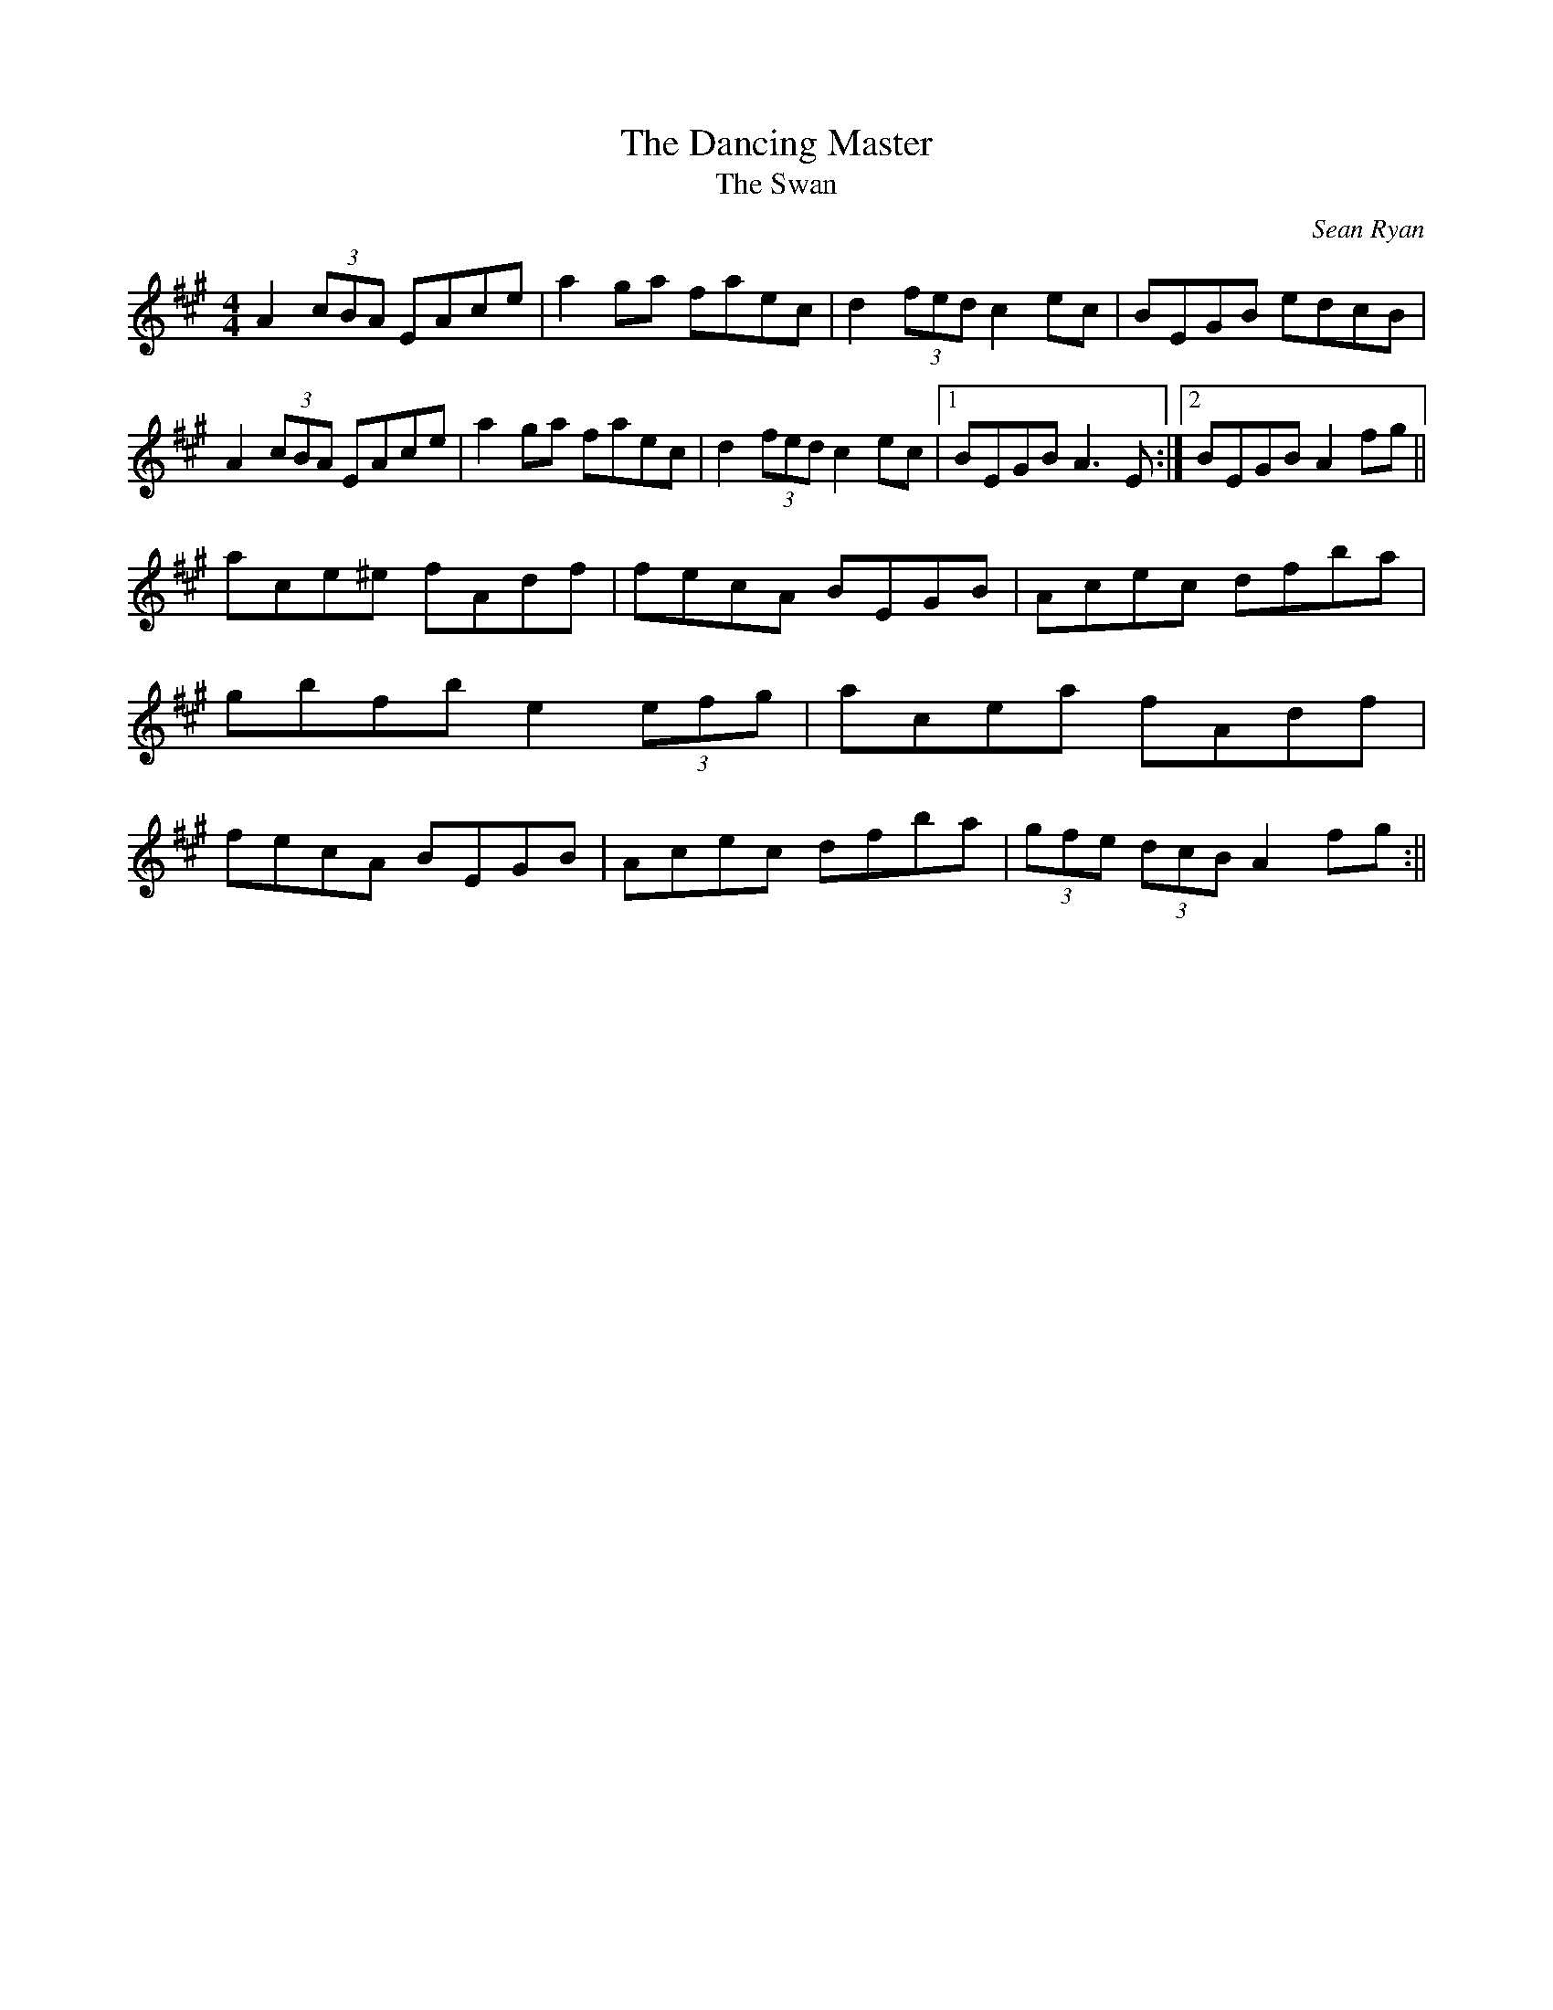 X: 86
T: The Dancing Master
T: The Swan
C: Sean Ryan
R: Hornpipe
D: Milltown Malbay Concertina Recital
Z: Adrian Scahill
M: 4/4
L: 1/8
S: Robert Eckert <Robert@WHISTLEPLAYERS.ZZN.COM> irtrad-l 2001-6-18
K: A
A2 (3cBA EAce | a2ga faec | d2(3fed c2ec | BEGB edcB |\
A2 (3cBA EAce | a2ga faec | d2(3fed c2ec |1 BEGB A3E :|2 BEGB A2fg ||
ace^e fAdf | fecA BEGB | Acec dfba | gbfb e2 (3efg |\
acea fAdf | fecA BEGB | Acec dfba | (3gfe (3dcB A2fg :||
